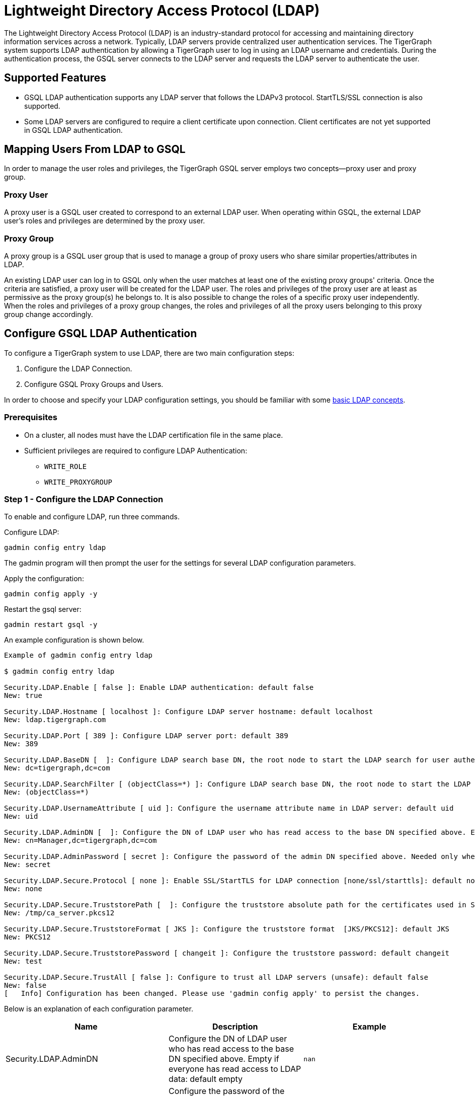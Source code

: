 = Lightweight Directory Access Protocol (LDAP)

The Lightweight Directory Access Protocol (LDAP) is an industry-standard protocol for accessing and maintaining directory information services across a network.
Typically, LDAP servers provide centralized user authentication services. The TigerGraph system supports LDAP authentication by allowing a TigerGraph user to log in using an LDAP username and credentials. During the authentication process, the GSQL server connects to the LDAP server and requests the LDAP server to authenticate the user.

== Supported Features

* GSQL LDAP authentication supports any LDAP server that follows the LDAPv3 protocol. StartTLS/SSL connection is also supported.

* Some LDAP servers are configured to require a client certificate upon connection. Client certificates are not yet supported in GSQL LDAP authentication.

== Mapping Users From LDAP to GSQL

In order to manage the user roles and privileges, the TigerGraph GSQL server employs two concepts--proxy user and proxy group.

=== Proxy User

A proxy user is a GSQL user created to correspond to an external LDAP user. When operating within GSQL, the external LDAP user's roles and privileges are determined by the proxy user.

=== Proxy Group

A proxy group is a GSQL user group that is used to manage a group of proxy users who share similar properties/attributes in LDAP.

An existing LDAP user can log in to GSQL only when the user matches at least one of the existing proxy groups' criteria. Once the criteria are satisfied, a proxy user will be created for the LDAP user. The roles and privileges of the proxy user are at least as permissive as the proxy group(s) he belongs to. It is also possible to change the roles of a specific proxy user independently. When the roles and privileges of a proxy group changes, the roles and privileges of all the proxy users belonging to this proxy group change accordingly.

== Configure GSQL LDAP Authentication

To configure a TigerGraph system to use LDAP, there are two main configuration steps:

. Configure the LDAP Connection.
. Configure GSQL Proxy Groups and Users.

In order to choose and specify your LDAP configuration settings, you should be familiar with some link:https://www.ldap.com/basic-ldap-concepts[basic LDAP concepts].

=== Prerequisites

* On a cluster, all nodes must have the LDAP certification file in the same place.

* Sufficient privileges are required to configure LDAP Authentication:

** `WRITE_ROLE`
** `WRITE_PROXYGROUP`

=== Step 1 - Configure the LDAP Connection

To enable and configure LDAP, run three commands.

.Configure LDAP:

[source,console]
----
gadmin config entry ldap
----

The gadmin program will then prompt the user for the settings for several LDAP configuration parameters.


.Apply the configuration:
[source,console]
----
gadmin config apply -y
----

.Restart the gsql server:

[source,console]
----
gadmin restart gsql -y
----

An example configuration is shown below.

[source,console]
----
Example of gadmin config entry ldap

$ gadmin config entry ldap

Security.LDAP.Enable [ false ]: Enable LDAP authentication: default false
New: true

Security.LDAP.Hostname [ localhost ]: Configure LDAP server hostname: default localhost
New: ldap.tigergraph.com

Security.LDAP.Port [ 389 ]: Configure LDAP server port: default 389
New: 389

Security.LDAP.BaseDN [  ]: Configure LDAP search base DN, the root node to start the LDAP search for user authentication: must specify
New: dc=tigergraph,dc=com

Security.LDAP.SearchFilter [ (objectClass=*) ]: Configure LDAP search base DN, the root node to start the LDAP search for user authentication.
New: (objectClass=*)

Security.LDAP.UsernameAttribute [ uid ]: Configure the username attribute name in LDAP server: default uid
New: uid

Security.LDAP.AdminDN [  ]: Configure the DN of LDAP user who has read access to the base DN specified above. Empty if everyone has read access to LDAP data: default empty
New: cn=Manager,dc=tigergraph,dc=com

Security.LDAP.AdminPassword [ secret ]: Configure the password of the admin DN specified above. Needed only when admin_dn is specified: default empty
New: secret

Security.LDAP.Secure.Protocol [ none ]: Enable SSL/StartTLS for LDAP connection [none/ssl/starttls]: default none
New: none

Security.LDAP.Secure.TruststorePath [  ]: Configure the truststore absolute path for the certificates used in SSL: default empty
New: /tmp/ca_server.pkcs12

Security.LDAP.Secure.TruststoreFormat [ JKS ]: Configure the truststore format  [JKS/PKCS12]: default JKS
New: PKCS12

Security.LDAP.Secure.TruststorePassword [ changeit ]: Configure the truststore password: default changeit
New: test

Security.LDAP.Secure.TrustAll [ false ]: Configure to trust all LDAP servers (unsafe): default false
New: false
[   Info] Configuration has been changed. Please use 'gadmin config apply' to persist the changes.
----

Below is an explanation of each configuration parameter.

|===
| Name | Description | Example

| Security.LDAP.AdminDN
| Configure the DN of LDAP user who has read access to the base DN specified above. Empty if everyone has read access to LDAP data: default empty
| `nan`

| Security.LDAP.AdminPassword
| Configure the password of the admin DN specified above. Needed only when admin_dn is specified: default empty. If the value provided is a path to a script, the parameter will be set to the output of the script.
| `secret`

| Security.LDAP.BaseDN
| Configure LDAP search base DN, the root node to start the LDAP search for user authentication: must specify
| `nan`

| Security.LDAP.Enable
| Enable LDAP authentication: default false
| `false`

| Security.LDAP.Hostname
| Configure LDAP server hostname: default localhost
| `localhost`

| Security.LDAP.Port
| Configure LDAP server port: default 389
| `389`

| Security.LDAP.SearchFilter
| Configure LDAP search base DN, the root node to start the LDAP search for user authentication.
| `(objectClass=*)`

| Security.LDAP.Secure.Protocol
| Enable SSL/StartTLS for LDAP connection [none/ssl/starttls]: default none
| `none`

| Security.LDAP.Secure.TrustAll
| Configure to trust all LDAP servers (unsafe): default false
| `false`

| Security.LDAP.Secure.TruststoreFormat
| Configure the truststore format [JKS/PKCS12]: default JKS
| `JKS`

| Security.LDAP.Secure.TruststorePassword
| Configure the truststore password: default changeit
| `changeit`

| Security.LDAP.Secure.TruststorePath
| Configure the truststore absolute path for the certificates used in SSL: default empty. If the value provided is a path to a script, the parameter will be set to the output of the script.
| `nan`

| Security.LDAP.UsernameAttribute
| Configure the username attribute name in LDAP server: default uid
| `uid`
|===

=== Step 2 - Configure GSQL Proxy Groups and Users

This section explains how to configure a GSQL proxy group in order to allow LDAP user authentication.

==== *Configure Proxy Group*

A GSQL proxy group is created by the CREATE GROUP command with a given proxy rule. For example, assume there is an attribute called `role` in the LDAP directory, and `engineering` is one of the `role` attribute values. We can create a proxy group with the proxy rule `role=engineering`. Different roles can then be assigned to the proxy group. An example is shown below. When a user logs in, the GSQL server searches for the user's entry in the LDAP directory. If the user's LDAP entry matches the proxy rule of an existing proxy group, a proxy user is created to which the user will log in.

.CREATE GROUP command

[source,gsql]
----
# create a proxy group
CREATE GROUP developers PROXY "role=engineering" // Any user in LDAP with role=engineer is proxied to the group 'developers'

# grant role to proxy group
GRANT ROLE querywriter ON GRAPH computerNet TO developers
----



The SHOW GROUP command will display information about a group. The DROP GROUP command deletes the definition of a group.

.SHOW GROUP and DROP GROUP commands

[source,gsql]
----
# show the current groups
SHOW GROUP

# delete a proxy group
DROP GROUP developers
----



==== *Proxy User*

Nothing needs to be configured for a proxy user. As long as the proxy rule matches, the proxy user will be automatically created upon login. A proxy user is very similar to a normal user. The minor differences are that a proxy user cannot change their password in GSQL and that a proxy user comes with default roles inherited from the proxy group that they belong to.

== Frequently Asked Questions

=== What is security.ldap.admin_dn?

`admin_dn` is the "distinguished name" of an LDAP entry. In LDAP, the term "distinguished name" is often abbreviated as `dn`. When configuring this field, a `dn` entry with read permission on the ldap directory is expected. Configuring a `dn` with no read permission will result in an error. Not configuring this field will likely result in an error since the LDAP server is typically not publicly readable. Please note that only the `dn` field will be accepted for this entry. All other entries will result in an authentication error. The corresponding password for the configured `dn` should also be set correctly in the configured entry `security.ldap.admin_password`.

=== What protocol should I use for security.ldap.secure.protocol?

It depends on what type of protocol your LDAP server uses. SSL/TLS is very common in enterprise use today. When SSL is used, the port is typically 636 instead of default port 389.

=== Should I configure the truststore and how?

You need to configure the truststore when SSL/TLS is used in the LDAP server. The truststore's path, password, and format need to be configured accordingly. We support two formats: Java KeyStore (JKS) and PKCS12. The corresponding certificates for the LDAP server need to be imported to the JKS for successful authentication. Different truststore formats are typically interchangeable.

=== What if I just want to test the LDAP login without any certificate?

This might be the case if SSL/TLS is enabled from the LDAP server side but you don't have a certificate. You can set "security.ldap.secure.trust_all" to `true` to bypass the SSL/TLS certificate checking.

=== What does it mean when I try to login but got "parameter error"? Can I see a more detailed error message?

"Parameter error" means some of the LDAP configurations are not set properly. Most often it is because admin_dn, admin_password, or the login username and password are not set correctly. Unfortunately, we cannot know exactly what field is wrong because the LDAP server side does not respond back with such detail

=== Why am I getting an operations error that says "the username or password might be wrong" even with correct credentials?

If you are logging into a cluster, all nodes must have the certification file in the same place. If one node has the file under `/tmp/certificate/`, then all other nodes must have it in the same place to avoid this error.

=== What does it mean when I see the error "User does not match any proxy rule"?

Congratulations! This means the LDAP is working. However, TigerGraph cannot find a matching rule for the login user. Please create a proxy group for the user. See documents for <<_proxy_group>>.
